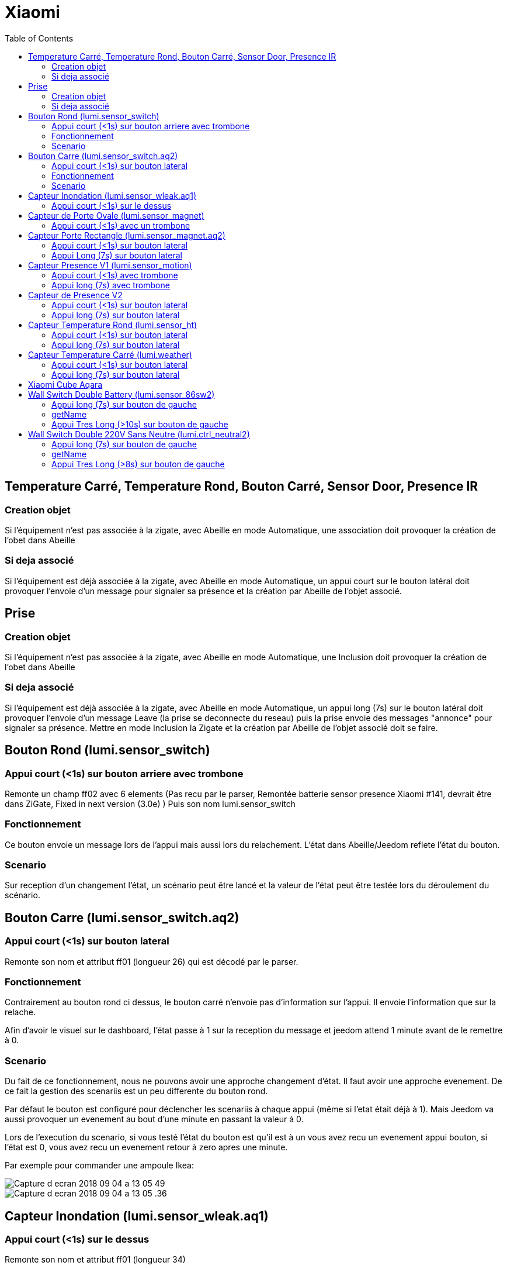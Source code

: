 :toc:

= Xiaomi

== Temperature Carré, Temperature Rond, Bouton Carré, Sensor Door, Presence IR

=== Creation objet

Si l'équipement n'est pas associée à la zigate, avec Abeille en mode Automatique, une association doit provoquer la création de l'obet dans Abeille

=== Si deja associé

Si l'équipement est déjà associée à la zigate, avec Abeille en mode Automatique, un appui court sur le bouton latéral doit provoquer l'envoie d'un message pour signaler sa présence et la création par Abeille de l'objet associé.

== Prise

=== Creation objet

Si l'équipement n'est pas associée à la zigate, avec Abeille en mode Automatique, une Inclusion doit provoquer la création de l'obet dans Abeille


=== Si deja associé

Si l'équipement est déjà associée à la zigate, avec Abeille en mode Automatique, un appui long (7s) sur le bouton latéral doit provoquer l'envoie d'un message Leave (la prise se deconnecte du reseau) puis la prise envoie des messages "annonce" pour signaler sa présence. Mettre en mode Inclusion la Zigate et la création par Abeille de l'objet associé doit se faire.

== Bouton Rond (lumi.sensor_switch)

=== Appui court (<1s) sur bouton arriere avec trombone

Remonte un champ ff02 avec 6 elements (Pas recu par le parser, Remontée batterie sensor presence Xiaomi #141, devrait être dans ZiGate, Fixed in next version (3.0e) )
Puis son nom lumi.sensor_switch

=== Fonctionnement

Ce bouton envoie un message lors de l'appui mais aussi lors du relachement. L'état dans Abeille/Jeedom reflete l'état du bouton.

=== Scenario

Sur reception d'un changement l'état, un scénario peut être lancé et la valeur de l'état peut être testée lors du déroulement du scénario.

== Bouton Carre (lumi.sensor_switch.aq2)

=== Appui court (<1s) sur bouton lateral

Remonte son nom et attribut ff01 (longueur 26) qui est décodé par le parser.

=== Fonctionnement

Contrairement au bouton rond ci dessus, le bouton carré n'envoie pas d'information sur l'appui. Il envoie l'information que sur la relache.

Afin d'avoir le visuel sur le dashboard, l'état passe à 1 sur la reception du message et jeedom attend 1 minute avant de le remettre à 0.

=== Scenario

Du fait de ce fonctionnement, nous ne pouvons avoir une approche changement d'état. Il faut avoir une approche evenement. De ce fait la gestion des scenariis est un peu differente du bouton rond. 

Par défaut le bouton est configuré pour déclencher les scenariis à chaque appui (même si l'etat était déjà à 1). Mais Jeedom va aussi provoquer un evenement au bout d'une minute en passant la valeur à 0. 

Lors de l'execution du scenario, si vous testé l'état du bouton est qu'il est à un vous avez recu un evenement appui bouton, si l'état est 0, vous avez recu un evenement retour à zero apres une minute. 

Par exemple pour commander une ampoule Ikea:

image::images/Capture_d_ecran_2018_09_04_a_13_05_49.png[]

image::images/Capture_d_ecran_2018_09_04_a_13_05_.36.png[]




== Capteur Inondation (lumi.sensor_wleak.aq1)

=== Appui court (<1s) sur le dessus

Remonte son nom et attribut ff01 (longueur 34)

== Capteur de Porte Ovale (lumi.sensor_magnet)

=== Appui court (<1s) avec un trombone

Remonte un champ ff02 avec 6 elements (Pas recu par le parser, Remontée batterie sensor presence Xiaomi #141, devrait être dans ZiGate, Fixed in next version (3.0e) )
Puis on son nom lumi.sensor_magnet

== Capteur Porte Rectangle (lumi.sensor_magnet.aq2)

=== Appui court (<1s) sur bouton lateral

Remonte son nom et ff01 (len 29)

=== Appui Long (7s) sur bouton lateral

Apparaige
Remonte son nom et Application Version
Remonte ff01 (len 29)


== Capteur Presence V1 (lumi.sensor_motion)

=== Appui court (<1s) avec trombone

=== Appui long (7s) avec trombone

Appairage
Remonte son nom
Remonet Appli Version
Remonte ff02 avec 6 elements (Pas recu par le parser, Remontée batterie sensor presence Xiaomi #141, devrait être dans ZiGate, Fixed in next version (3.0e) )


== Capteur de Presence V2

=== Appui court (<1s) sur bouton lateral

Remonte son nom et FF01 de temps en temps.

=== Appui long (7s) sur bouton lateral

Leave message
Appairage
Remonte son nom et SW version
Remonte FF01 (len 33)

== Capteur Temperature Rond (lumi.sensor_ht)

=== Appui court (<1s) sur bouton lateral

Remonte son nom

=== Appui long (7s) sur bouton lateral

Apparaige
Remonte son nom et appli version
Remonte ff01 (len 31)


== Capteur Temperature Carré (lumi.weather)

=== Appui court (<1s) sur bouton lateral

Remonte son nom

=== Appui long (7s) sur bouton lateral

Apparaige
Remonte son nom et appli version
Remonte ff01 (len 37)

== Xiaomi Cube Aqara

image::images/Capture_d_ecran_2018_06_12_a_22_00_03.png[]

== Wall Switch Double Battery (lumi.sensor_86sw2)

=== Appui long (7s) sur bouton de gauche

Apparaige
Remonte son nom et appli version
Remonte ff01 (len 37)

=== getName

Il repond au getName sur EP 01 si on fait un appuie long sur l'interrupteur de droite (7s) et pendant cette periode on fait un getName depuis la ruche.

=== Appui Tres Long (>10s) sur bouton de gauche

Leave


== Wall Switch Double 220V Sans Neutre (lumi.ctrl_neutral2)

=== Appui long (7s) sur bouton de gauche

Apparaige
Remonte son nom et appli version
Remonte d autres trucs mais je ne sais plus ...

=== getName

Il repond au getName sur EP 01 s.

=== Appui Tres Long (>8s) sur bouton de gauche

Leave
